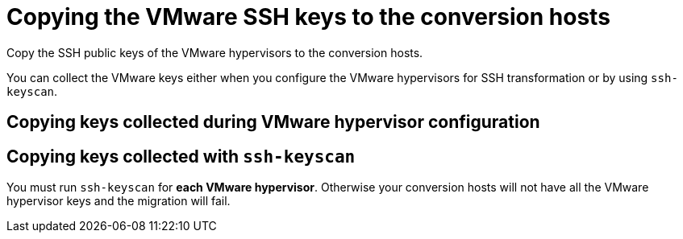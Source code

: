 // Module included in the following assemblies:
//
// IMS_1.1/master.adoc
// IMS_1.2/master.adoc
[id="Copying_vmware_ssh_keys_to_conversion_hosts_{context}"]
= Copying the VMware SSH keys to the conversion hosts

Copy the SSH public keys of the VMware hypervisors to the conversion hosts.

You can collect the VMware keys either when you configure the VMware hypervisors for SSH transformation or by using `ssh-keyscan`.

== Copying keys collected during VMware hypervisor configuration

ifdef::rhv_1-1_ssh,rhv_1-2_ssh,rhv_1-3_ssh[]
. Copy the VMware keys to `/var/lib/vdsm/.ssh/known_hosts` on each conversion host.
. Verify the SSH connection by connecting to each VMware hypervisor as `vdsm`:
+
----
$ sudo -u vdsm ssh root@_esx1.example.com_ <1>
----
<1> Specify the host name of your VMware hypervisor.
+
If the SSH connection fails, check that the VMware hypervisor has SSH access enabled and that you copied the correct keys. Otherwise, all migrations from that hypervisor using SSH transformation will fail.
endif::[]
ifdef::osp_1-1_ssh,osp_1-2_ssh,osp_1-3_ssh[]
. Copy the VMware keys to `/root/.ssh/known_hosts` on each conversion host.
. On each conversion host, verify the SSH connection by connecting to each VMware hypervisor as `cloud-user`:
+
[options="nowrap" subs="+quotes,verbatim"]
----
$ sudo -u cloud-user ssh root@_esx1.example.com_ <1>
----
<1> Specify the host name of the VMware hypervisor.
+
If the SSH connection fails, check that the VMware hypervisor has SSH access enabled and that you copied the correct keys. Otherwise, all migrations from that hypervisor using SSH transformation will fail.
endif::[]

== Copying keys collected with `ssh-keyscan`

You must run `ssh-keyscan` for *each VMware hypervisor*. Otherwise your conversion hosts will not have all the VMware hypervisor keys and the migration will fail.

ifdef::rhv_1-1_ssh,rhv_1-2_ssh,rhv_1-3_ssh[]
. Run `ssh-keyscan` for each VMware hypervisor and copy its public key to `known_hosts`, as in the following example:
+
[options="nowrap" subs="+quotes,verbatim"]
----
$ ssh-keyscan _esx1_IP_ > /var/lib/vdsm/.ssh/known_hosts <1>
$ ssh-keyscan _esx2_IP_ >> /var/lib/vdsm/.ssh/known_hosts
$ ssh-keyscan _esx3_IP_ >> /var/lib/vdsm/.ssh/known_hosts
----
<1> Specify the IP address, not the host name, of the VMware hypervisor.

. Change the ownership of the `known_hosts` file to `vdsm` user and `kvm` group:
+
----
$ chown 36:36 /var/lib/vdsm/.ssh/known_hosts
----

. Verify the SSH connection by connecting to each VMware hypervisor as `vdsm`:
+
----
$ sudo -u vdsm ssh root@_esx1.example.com_ <1>
----
<1> Specify the host name of the VMware hypervisor.
+
If the SSH connection fails, check that the VMware hypervisor has SSH access enabled and that you copied the correct keys. Otherwise, all migrations from that hypervisor using SSH transformation will fail.
endif::[]
ifdef::osp_1-1_ssh,osp_1-2_ssh,osp_1-3_ssh[]
. Run `ssh-keyscan` for each VMware hypervisor and copy its public key to `known_hosts`, as in the following example:
+
[options="nowrap" subs="+quotes,verbatim"]
----
$ ssh-keyscan _esx1_IP_ > /root/.ssh/known_hosts <1>
$ ssh-keyscan _esx2_IP_ >> /root/.ssh/known_hosts
$ ssh-keyscan _esx3_IP_ >> /root/.ssh/known_hosts
----
<1> Specify the IP address, not the host name, of the VMware hypervisor.

. On each conversion host, verify the SSH connection by connecting to each VMware hypervisor as `cloud-user`:
+
[options="nowrap" subs="+quotes,verbatim"]
----
$ sudo -u cloud-user ssh root@_esx1.example.com_ <1>
----
<1> Specify the host name of the VMware hypervisor.
+
If the SSH connection fails, check that the VMware hypervisor has SSH access enabled and that you copied the correct keys. Otherwise, all migrations from that hypervisor using SSH transformation will fail.
endif::[]
